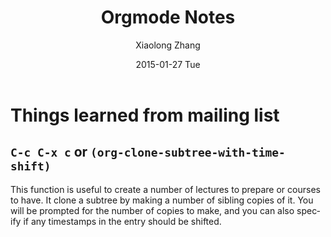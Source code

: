 #+TITLE:       Orgmode Notes
#+AUTHOR:      Xiaolong Zhang
#+EMAIL:       xlzhang@cs.hku.hk
#+DATE:        2015-01-27 Tue
#+URI:         /blog/%y/%m/%d/Orgmode Notes
#+KEYWORDS:    Orgmode
#+TAGS:        Orgmode
#+LANGUAGE:    en
#+OPTIONS:     H:3 num:nil toc:nil \n:nil ::t |:t ^:nil -:nil f:t *:t <:t
#+DESCRIPTION: Notes about orgmode


* Things learned from mailing list
** =C-c C-x c= or =(org-clone-subtree-with-time-shift)=
This function is useful to create a number of lectures to prepare or courses to have. It clone a subtree by making a number of sibling copies of it. You will be prompted for the number of copies to make, and you can also specify if any timestamps in the entry should be shifted.
